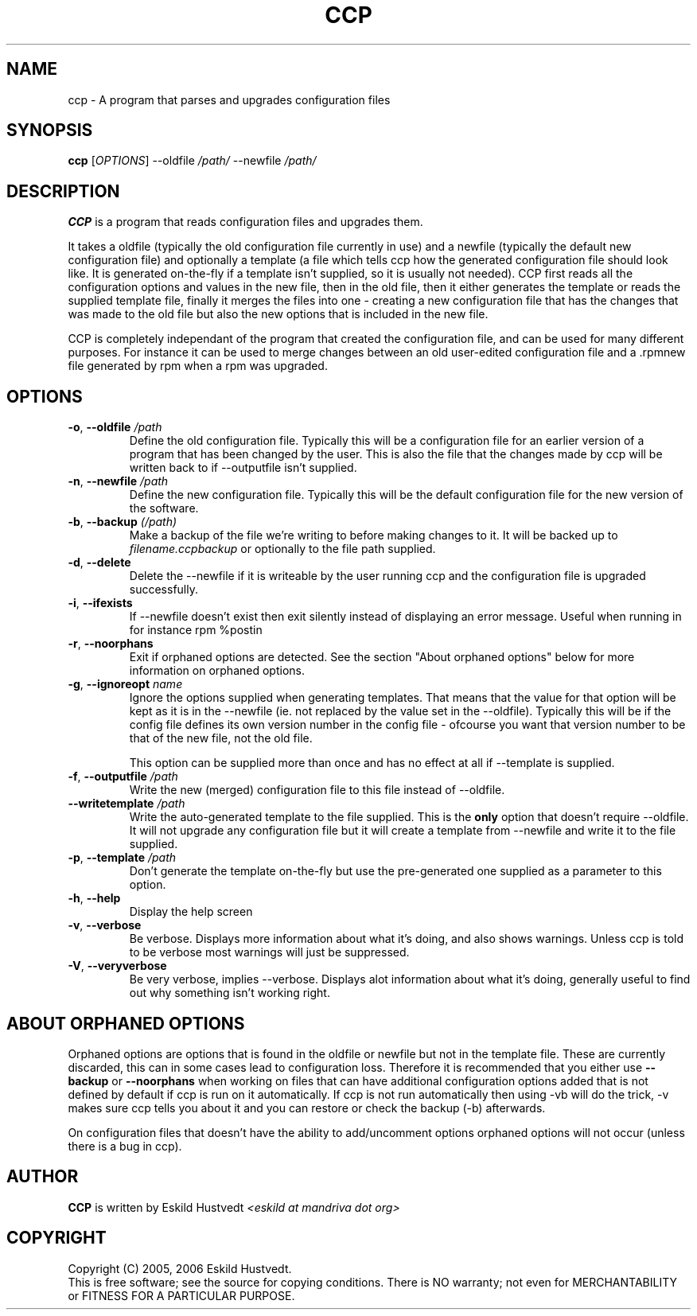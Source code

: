 .\" Manpage for Common Configuration Parser
.\" $Id$
.\" Copyright (C) Eskild Hustvedt 2006
.\"
.\" This document is free; you can redistribute it and/or
.\" modify it under the terms of the GNU General Public License
.\" as published by the Free Software Foundation; either version 2
.\" of the License, or (at your option) any later version.
.\"
.\" This document is distributed in the hope that it will be useful,
.\" but WITHOUT ANY WARRANTY; without even the implied warranty of
.\" MERCHANTABILITY or FITNESS FOR A PARTICULAR PURPOSE.  See the
.\" GNU General Public License for more details.
.\"
.\" You should have received a copy of the GNU General Public License
.\" along with this program; if not, write to the Free Software Foundation, Inc.,
.\" 51 Franklin Street, Fifth Floor, Boston, MA  02110-1301  USA
.TH CCP 1 "January 2006" "Common Configuration Parser 0.1" "User Manuals"
.SH NAME
ccp - A program that parses and upgrades configuration files
.SH SYNOPSIS
.B ccp
[\fIOPTIONS\fR] --oldfile \fI/path/\fR --newfile \fI/path/\fR
.SH DESCRIPTION
.B CCP
is a program that reads configuration files and upgrades them.

It takes a oldfile (typically the old configuration file currently in use)
and a newfile (typically the default new configuration file) and optionally
a template (a file which tells ccp how the generated configuration file should
look like. It is generated on-the-fly if a template isn't supplied, so it is
usually not needed). CCP first reads all the configuration options and values in
the new file, then in the old file, then it either generates the template or reads
the supplied template file, finally it merges the files into one - creating a new
configuration file that has the changes that was made to the old file but also
the new options that is included in the new file.

CCP is completely independant of the program that created the configuration file,
and can be used for many different purposes. For instance it can be used to merge
changes between an old user-edited configuration file and a .rpmnew file generated
by rpm when a rpm was upgraded.
.SH OPTIONS
.TP
\fB\-o\fR, \fB\-\-oldfile\fR \fI/path\fR
Define the old configuration file. Typically this will be a configuration file for
an earlier version of a program that has been changed by the user.
This is also the file that the changes made by ccp will be written back to if
--outputfile isn't supplied.
.TP
\fB\-n\fR, \fB\-\-newfile\fR \fI/path\fR
Define the new configuration file. Typically this will be the default configuration
file for the new version of the software.
.TP
\fB\-b\fR, \fB\-\-backup\fR \fI(/path)\fR
Make a backup of the file we're writing to before making changes to it. It will be backed
up to \fIfilename.ccpbackup\fR or optionally to the file path supplied.
.TP
\fB\-d\fR, \fB\-\-delete\fR
Delete the --newfile if it is writeable by the user running ccp and the configuration file
is upgraded successfully.
.TP
\fB\-i\fR, \fB\-\-ifexists\fR
If --newfile doesn't exist then exit silently instead of displaying an error message.
Useful when running in for instance rpm %postin
.TP
\fB\-r\fR, \fB\-\-noorphans\fR
Exit if orphaned options are detected. See the section "About orphaned options" below for
more information on orphaned options.
.TP
\fB\-g\fR, \fB\-\-ignoreopt\fR \fIname\fR
Ignore the options supplied when generating templates. That means that the value for
that option will be kept as it is in the --newfile (ie. not replaced by the value set in
the --oldfile). Typically this will be if the config file defines its own version number
in the config file - ofcourse you want that version number to be that of the new file,
not the old file.

This option can be supplied more than once and has no effect at all if --template is
supplied.
.TP
\fB\-f\fR, \fB\-\-outputfile\fR \fI/path\fR
Write the new (merged) configuration file to this file instead of --oldfile.
.TP
\fB\-\-writetemplate\fR \fI/path\fR
Write the auto-generated template to the file supplied. This is the \fBonly\fR option that
doesn't require --oldfile. It will not upgrade any configuration file but it will create
a template from --newfile and write it to the file supplied.
.TP
\fB\-p\fR, \fB\-\-template\fR \fI/path\fR
Don't generate the template on-the-fly but use the pre-generated one supplied as a
parameter to this option.
.TP
\fB\-h\fR, \fB\-\-help\fR
Display the help screen
.TP
\fB\-v\fR, \fB\-\-verbose\fR
Be verbose. Displays more information about what it's doing, and also shows warnings.
Unless ccp is told to be verbose most warnings will just be suppressed.
.TP
\fB-V\fR, \fB\-\-veryverbose\fR
Be very verbose, implies --verbose. Displays alot information about what it's doing,
generally useful to find out why something isn't working right.
.SH ABOUT ORPHANED OPTIONS
Orphaned options are options that is found in the oldfile or newfile but not in
the template file. These are currently discarded, this can in some cases lead to
configuration loss. Therefore it is recommended that you either use \fB--backup\fR
or \fB--noorphans\fR when working on files that can have additional configuration
options added that is not defined by default if ccp is run on it automatically.
If ccp is not run automatically then using -vb will do the trick, -v makes sure
ccp tells you about it and you can restore or check the backup (-b) afterwards.

On configuration files that doesn't have the ability to add/uncomment options
orphaned options will not occur (unless there is a bug in ccp).
.SH AUTHOR
.B CCP
is written by Eskild Hustvedt
.I <eskild at mandriva dot org>
.SH COPYRIGHT
Copyright (C) 2005, 2006 Eskild Hustvedt.
.br
This is free software; see the source for copying conditions.  There is NO
warranty; not even for MERCHANTABILITY or FITNESS FOR A PARTICULAR PURPOSE.
